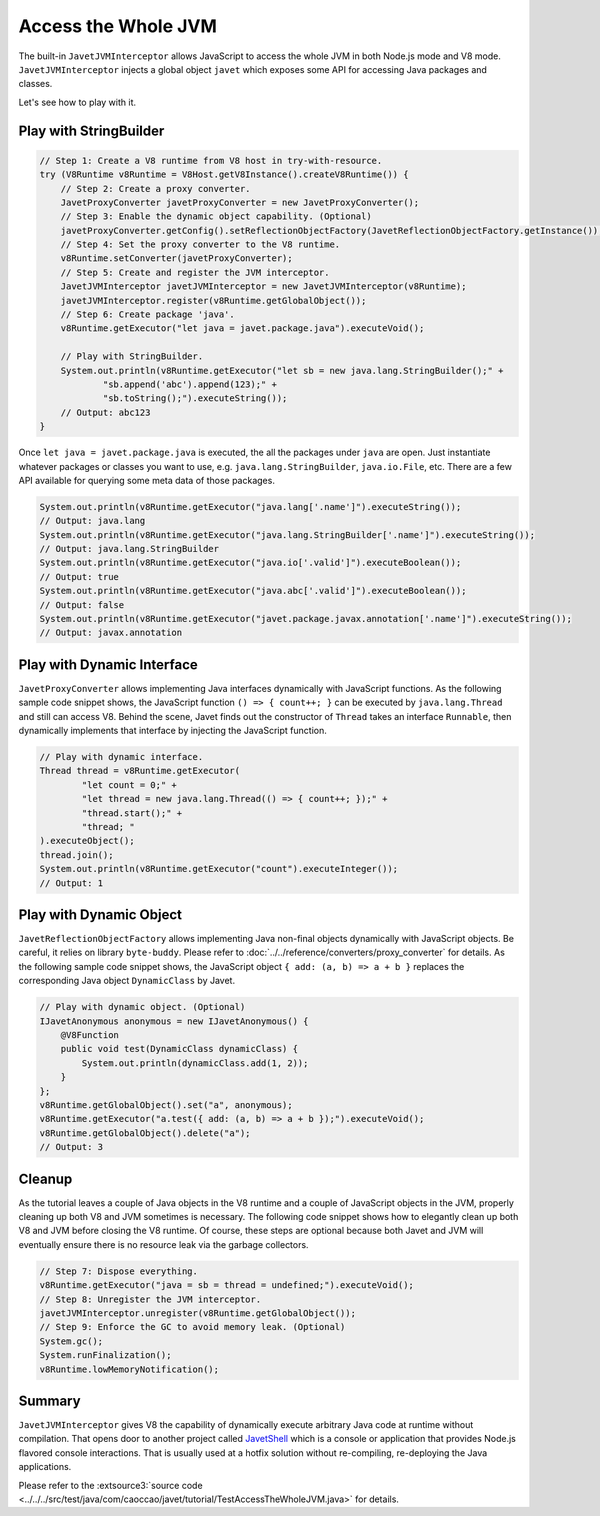 ====================
Access the Whole JVM
====================

The built-in ``JavetJVMInterceptor`` allows JavaScript to access the whole JVM in both Node.js mode and V8 mode.  ``JavetJVMInterceptor`` injects a global object ``javet`` which exposes some API for accessing Java packages and classes.

Let's see how to play with it.

Play with StringBuilder
=======================

.. code-block:: java

    // Step 1: Create a V8 runtime from V8 host in try-with-resource.
    try (V8Runtime v8Runtime = V8Host.getV8Instance().createV8Runtime()) {
        // Step 2: Create a proxy converter.
        JavetProxyConverter javetProxyConverter = new JavetProxyConverter();
        // Step 3: Enable the dynamic object capability. (Optional)
        javetProxyConverter.getConfig().setReflectionObjectFactory(JavetReflectionObjectFactory.getInstance());
        // Step 4: Set the proxy converter to the V8 runtime.
        v8Runtime.setConverter(javetProxyConverter);
        // Step 5: Create and register the JVM interceptor.
        JavetJVMInterceptor javetJVMInterceptor = new JavetJVMInterceptor(v8Runtime);
        javetJVMInterceptor.register(v8Runtime.getGlobalObject());
        // Step 6: Create package 'java'.
        v8Runtime.getExecutor("let java = javet.package.java").executeVoid();

        // Play with StringBuilder.
        System.out.println(v8Runtime.getExecutor("let sb = new java.lang.StringBuilder();" +
                "sb.append('abc').append(123);" +
                "sb.toString();").executeString());
        // Output: abc123
    }

Once ``let java = javet.package.java`` is executed, the all the packages under ``java`` are open. Just instantiate whatever packages or classes you want to use, e.g. ``java.lang.StringBuilder``, ``java.io.File``, etc. There are a few API available for querying some meta data of those packages.

.. code-block:: java

    System.out.println(v8Runtime.getExecutor("java.lang['.name']").executeString());
    // Output: java.lang
    System.out.println(v8Runtime.getExecutor("java.lang.StringBuilder['.name']").executeString());
    // Output: java.lang.StringBuilder
    System.out.println(v8Runtime.getExecutor("java.io['.valid']").executeBoolean());
    // Output: true
    System.out.println(v8Runtime.getExecutor("java.abc['.valid']").executeBoolean());
    // Output: false
    System.out.println(v8Runtime.getExecutor("javet.package.javax.annotation['.name']").executeString());
    // Output: javax.annotation

Play with Dynamic Interface
===========================

``JavetProxyConverter`` allows implementing Java interfaces dynamically with JavaScript functions. As the following sample code snippet shows, the JavaScript function ``() => { count++; }`` can be executed by ``java.lang.Thread`` and still can access V8. Behind the scene, Javet finds out the constructor of ``Thread`` takes an interface ``Runnable``, then dynamically implements that interface by injecting the JavaScript function.

.. code-block:: java

    // Play with dynamic interface.
    Thread thread = v8Runtime.getExecutor(
            "let count = 0;" +
            "let thread = new java.lang.Thread(() => { count++; });" +
            "thread.start();" +
            "thread; "
    ).executeObject();
    thread.join();
    System.out.println(v8Runtime.getExecutor("count").executeInteger());
    // Output: 1

Play with Dynamic Object
========================

``JavetReflectionObjectFactory`` allows implementing Java non-final objects dynamically with JavaScript objects. Be careful, it relies on library ``byte-buddy``. Please refer to :doc:`../../reference/converters/proxy_converter` for details. As the following sample code snippet shows, the JavaScript object ``{ add: (a, b) => a + b }`` replaces the corresponding Java object ``DynamicClass`` by Javet.

.. code-block:: java

    // Play with dynamic object. (Optional)
    IJavetAnonymous anonymous = new IJavetAnonymous() {
        @V8Function
        public void test(DynamicClass dynamicClass) {
            System.out.println(dynamicClass.add(1, 2));
        }
    };
    v8Runtime.getGlobalObject().set("a", anonymous);
    v8Runtime.getExecutor("a.test({ add: (a, b) => a + b });").executeVoid();
    v8Runtime.getGlobalObject().delete("a");
    // Output: 3

Cleanup
=======

As the tutorial leaves a couple of Java objects in the V8 runtime and a couple of JavaScript objects in the JVM, properly cleaning up both V8 and JVM sometimes is necessary. The following code snippet shows how to elegantly clean up both V8 and JVM before closing the V8 runtime. Of course, these steps are optional because both Javet and JVM will eventually ensure there is no resource leak via the garbage collectors.

.. code-block:: java

    // Step 7: Dispose everything.
    v8Runtime.getExecutor("java = sb = thread = undefined;").executeVoid();
    // Step 8: Unregister the JVM interceptor.
    javetJVMInterceptor.unregister(v8Runtime.getGlobalObject());
    // Step 9: Enforce the GC to avoid memory leak. (Optional)
    System.gc();
    System.runFinalization();
    v8Runtime.lowMemoryNotification();

Summary
=======

``JavetJVMInterceptor`` gives V8 the capability of dynamically execute arbitrary Java code at runtime without compilation. That opens door to another project called `JavetShell <https://github.com/caoccao/JavetShell>`_ which is a console or application that provides Node.js flavored console interactions. That is usually used at a hotfix solution without re-compiling, re-deploying the Java applications.

Please refer to the :extsource3:`source code <../../../src/test/java/com/caoccao/javet/tutorial/TestAccessTheWholeJVM.java>` for details.
